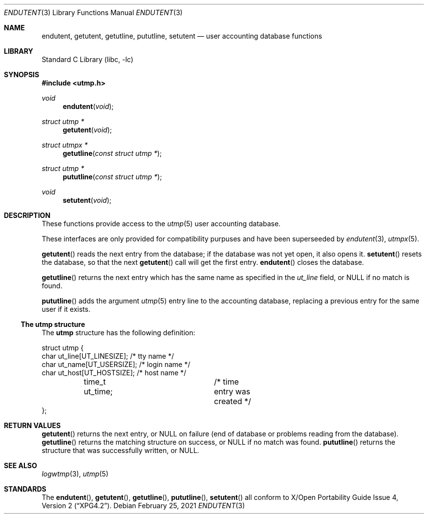 .\"	$NetBSD: endutent.3,v 1.1 2021/02/26 03:05:01 christos Exp $
.\"
.\" Copyright (c) 2002 The NetBSD Foundation, Inc.
.\" All rights reserved.
.\"
.\" This code is derived from software contributed to The NetBSD Foundation
.\" by Thomas Klausner.
.\"
.\" Redistribution and use in source and binary forms, with or without
.\" modification, are permitted provided that the following conditions
.\" are met:
.\" 1. Redistributions of source code must retain the above copyright
.\"    notice, this list of conditions and the following disclaimer.
.\" 2. Redistributions in binary form must reproduce the above copyright
.\"    notice, this list of conditions and the following disclaimer in the
.\"    documentation and/or other materials provided with the distribution.
.\"
.\" THIS SOFTWARE IS PROVIDED BY THE NETBSD FOUNDATION, INC. AND CONTRIBUTORS
.\" ``AS IS'' AND ANY EXPRESS OR IMPLIED WARRANTIES, INCLUDING, BUT NOT LIMITED
.\" TO, THE IMPLIED WARRANTIES OF MERCHANTABILITY AND FITNESS FOR A PARTICULAR
.\" PURPOSE ARE DISCLAIMED.  IN NO EVENT SHALL THE FOUNDATION OR CONTRIBUTORS
.\" BE LIABLE FOR ANY DIRECT, INDIRECT, INCIDENTAL, SPECIAL, EXEMPLARY, OR
.\" CONSEQUENTIAL DAMAGES (INCLUDING, BUT NOT LIMITED TO, PROCUREMENT OF
.\" SUBSTITUTE GOODS OR SERVICES; LOSS OF USE, DATA, OR PROFITS; OR BUSINESS
.\" INTERRUPTION) HOWEVER CAUSED AND ON ANY THEORY OF LIABILITY, WHETHER IN
.\" CONTRACT, STRICT LIABILITY, OR TORT (INCLUDING NEGLIGENCE OR OTHERWISE)
.\" ARISING IN ANY WAY OUT OF THE USE OF THIS SOFTWARE, EVEN IF ADVISED OF THE
.\" POSSIBILITY OF SUCH DAMAGE.
.\"
.Dd February 25, 2021
.Dt ENDUTENT 3
.Os
.Sh NAME
.Nm endutent ,
.Nm getutent ,
.Nm getutline ,
.Nm pututline ,
.Nm setutent
.Nd user accounting database functions
.Sh LIBRARY
.Lb libc
.Sh SYNOPSIS
.In utmp.h
.Ft void
.Fn endutent void
.Ft struct utmp *
.Fn getutent void
.Ft struct utmpx *
.Fn getutline "const struct utmp *"
.Ft struct utmp *
.Fn pututline "const struct utmp *"
.Ft void
.Fn setutent void
.Sh DESCRIPTION
These functions provide access to the
.Xr utmp 5
user accounting database.
.Pp
These interfaces are only provided for compatibility purpuses and
have been superseeded by
.Xr endutent 3 ,
.Xr utmpx 5 .
.Pp
.Fn getutent
reads the next entry from the database;
if the database was not yet open, it also opens it.
.Fn setutent
resets the database, so that the next
.Fn getutent
call will get the first entry.
.Fn endutent
closes the database.
.Pp
.Fn getutline
returns the next
entry which has the same name as specified in the
.Va ut_line
field, or
.Dv NULL
if no match is found.
.Pp
.Fn pututline
adds the argument
.Xr utmp 5
entry line to the accounting database, replacing a previous entry for
the same user if it exists.
.Ss The utmp structure
The
.Nm utmp
structure has the following definition:
.Pp
.Bd -literal
struct utmp {
        char ut_line[UT_LINESIZE];    /* tty name */
        char ut_name[UT_USERSIZE];    /* login name */
        char ut_host[UT_HOSTSIZE];    /* host name */
	time_t ut_time;		      /* time entry was created */
};
.Ed
.Sh RETURN VALUES
.Fn getutent
returns the next entry, or
.Dv NULL
on failure (end of database or problems reading from the database).
.Fn getutline
returns the matching structure on success, or
.Dv NULL
if no match was found.
.Fn pututline
returns the structure that was successfully written, or
.Dv NULL .
.Sh SEE ALSO
.Xr logwtmp 3 ,
.Xr utmp 5
.Sh STANDARDS
The
.Fn endutent ,
.Fn getutent ,
.Fn getutline ,
.Fn pututline ,
.Fn setutent
all conform to
.St -xpg4.2 .
